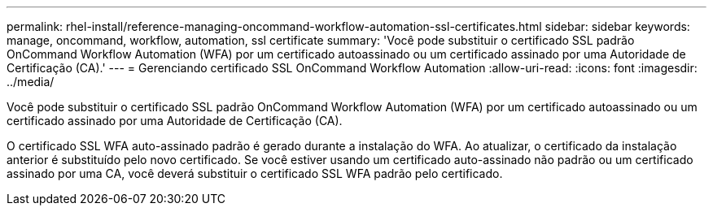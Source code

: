 ---
permalink: rhel-install/reference-managing-oncommand-workflow-automation-ssl-certificates.html 
sidebar: sidebar 
keywords: manage, oncommand, workflow, automation, ssl certificate 
summary: 'Você pode substituir o certificado SSL padrão OnCommand Workflow Automation (WFA) por um certificado autoassinado ou um certificado assinado por uma Autoridade de Certificação (CA).' 
---
= Gerenciando certificado SSL OnCommand Workflow Automation
:allow-uri-read: 
:icons: font
:imagesdir: ../media/


[role="lead"]
Você pode substituir o certificado SSL padrão OnCommand Workflow Automation (WFA) por um certificado autoassinado ou um certificado assinado por uma Autoridade de Certificação (CA).

O certificado SSL WFA auto-assinado padrão é gerado durante a instalação do WFA. Ao atualizar, o certificado da instalação anterior é substituído pelo novo certificado. Se você estiver usando um certificado auto-assinado não padrão ou um certificado assinado por uma CA, você deverá substituir o certificado SSL WFA padrão pelo certificado.
